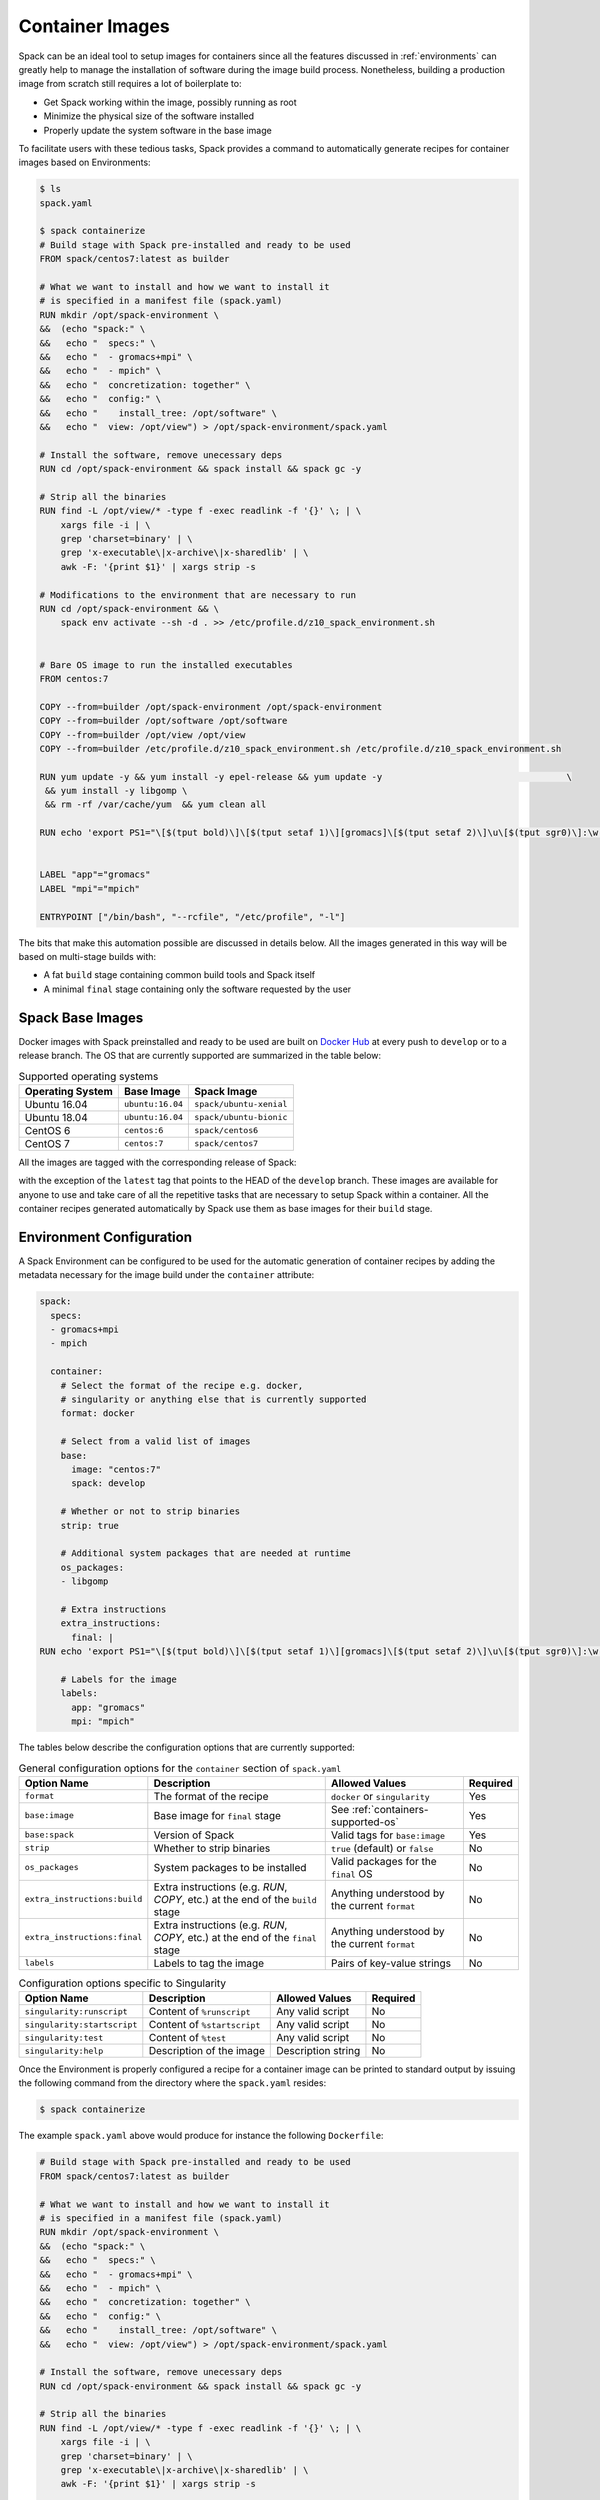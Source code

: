 .. Copyright 2013-2020 Lawrence Livermore National Security, LLC and other
   Spack Project Developers. See the top-level COPYRIGHT file for details.

   SPDX-License-Identifier: (Apache-2.0 OR MIT)

.. _containers:

================
Container Images
================

Spack can be an ideal tool to setup images for containers since all the
features discussed in :ref:`environments` can greatly help to manage
the installation of software during the image build process. Nonetheless,
building a production image from scratch still requires a lot of
boilerplate to:

- Get Spack working within the image, possibly running as root
- Minimize the physical size of the software installed
- Properly update the system software in the base image

To facilitate users with these tedious tasks, Spack provides a command
to automatically generate recipes for container images based on
Environments:

.. code-block:: console

   $ ls
   spack.yaml

   $ spack containerize
   # Build stage with Spack pre-installed and ready to be used
   FROM spack/centos7:latest as builder

   # What we want to install and how we want to install it
   # is specified in a manifest file (spack.yaml)
   RUN mkdir /opt/spack-environment \
   &&  (echo "spack:" \
   &&   echo "  specs:" \
   &&   echo "  - gromacs+mpi" \
   &&   echo "  - mpich" \
   &&   echo "  concretization: together" \
   &&   echo "  config:" \
   &&   echo "    install_tree: /opt/software" \
   &&   echo "  view: /opt/view") > /opt/spack-environment/spack.yaml

   # Install the software, remove unecessary deps
   RUN cd /opt/spack-environment && spack install && spack gc -y

   # Strip all the binaries
   RUN find -L /opt/view/* -type f -exec readlink -f '{}' \; | \
       xargs file -i | \
       grep 'charset=binary' | \
       grep 'x-executable\|x-archive\|x-sharedlib' | \
       awk -F: '{print $1}' | xargs strip -s

   # Modifications to the environment that are necessary to run
   RUN cd /opt/spack-environment && \
       spack env activate --sh -d . >> /etc/profile.d/z10_spack_environment.sh


   # Bare OS image to run the installed executables
   FROM centos:7

   COPY --from=builder /opt/spack-environment /opt/spack-environment
   COPY --from=builder /opt/software /opt/software
   COPY --from=builder /opt/view /opt/view
   COPY --from=builder /etc/profile.d/z10_spack_environment.sh /etc/profile.d/z10_spack_environment.sh

   RUN yum update -y && yum install -y epel-release && yum update -y                                   \
    && yum install -y libgomp \
    && rm -rf /var/cache/yum  && yum clean all

   RUN echo 'export PS1="\[$(tput bold)\]\[$(tput setaf 1)\][gromacs]\[$(tput setaf 2)\]\u\[$(tput sgr0)\]:\w $ \[$(tput sgr0)\]"' >> ~/.bashrc


   LABEL "app"="gromacs"
   LABEL "mpi"="mpich"

   ENTRYPOINT ["/bin/bash", "--rcfile", "/etc/profile", "-l"]


The bits that make this automation possible are discussed in details
below. All the images generated in this way will be based on
multi-stage builds with:

- A fat ``build`` stage containing common build tools and Spack itself
- A minimal ``final`` stage containing only the software requested by the user

-----------------
Spack Base Images
-----------------

Docker images with Spack preinstalled and ready to be used are
built on `Docker Hub <https://hub.docker.com/u/spack>`_
at every push to ``develop`` or to a release branch. The OS that
are currently supported are summarized in the table below:

.. _containers-supported-os:

.. list-table:: Supported operating systems
   :header-rows: 1

   * - Operating System
     - Base Image
     - Spack Image
   * - Ubuntu 16.04
     - ``ubuntu:16.04``
     - ``spack/ubuntu-xenial``
   * - Ubuntu 18.04
     - ``ubuntu:16.04``
     - ``spack/ubuntu-bionic``
   * - CentOS 6
     - ``centos:6``
     - ``spack/centos6``
   * - CentOS 7
     - ``centos:7``
     - ``spack/centos7``

All the images are tagged with the corresponding release of Spack:

.. image:: dockerhub_spack.png

with the exception of the ``latest`` tag that points to the HEAD
of the ``develop`` branch. These images are available for anyone
to use and take care of all the repetitive tasks that are necessary
to setup Spack within a container. All the container recipes generated
automatically by Spack use them as base images for their ``build`` stage.


-------------------------
Environment Configuration
-------------------------

A Spack Environment can be configured to be used for the automatic
generation of container recipes by adding the metadata necessary for
the image build under the ``container`` attribute:

.. code-block:: yaml

   spack:
     specs:
     - gromacs+mpi
     - mpich

     container:
       # Select the format of the recipe e.g. docker,
       # singularity or anything else that is currently supported
       format: docker

       # Select from a valid list of images
       base:
         image: "centos:7"
         spack: develop

       # Whether or not to strip binaries
       strip: true

       # Additional system packages that are needed at runtime
       os_packages:
       - libgomp

       # Extra instructions
       extra_instructions:
         final: |
   RUN echo 'export PS1="\[$(tput bold)\]\[$(tput setaf 1)\][gromacs]\[$(tput setaf 2)\]\u\[$(tput sgr0)\]:\w $ \[$(tput sgr0)\]"' >> ~/.bashrc

       # Labels for the image
       labels:
         app: "gromacs"
         mpi: "mpich"

The tables below describe the configuration options that are currently supported:

.. list-table:: General configuration options for the ``container`` section of ``spack.yaml``
   :header-rows: 1

   * - Option Name
     - Description
     - Allowed Values
     - Required
   * - ``format``
     - The format of the recipe
     - ``docker`` or ``singularity``
     - Yes
   * - ``base:image``
     - Base image for ``final`` stage
     - See :ref:`containers-supported-os`
     - Yes
   * - ``base:spack``
     - Version of Spack
     - Valid tags for ``base:image``
     - Yes
   * - ``strip``
     - Whether to strip binaries
     - ``true`` (default) or ``false``
     - No
   * - ``os_packages``
     - System packages to be installed
     - Valid packages for the ``final`` OS
     - No
   * - ``extra_instructions:build``
     - Extra instructions (e.g. `RUN`, `COPY`, etc.) at the end of the ``build`` stage
     - Anything understood by the current ``format``
     - No
   * - ``extra_instructions:final``
     - Extra instructions (e.g. `RUN`, `COPY`, etc.) at the end of the ``final`` stage
     - Anything understood by the current ``format``
     - No
   * - ``labels``
     - Labels to tag the image
     - Pairs of key-value strings
     - No

.. list-table:: Configuration options specific to Singularity
   :header-rows: 1

   * - Option Name
     - Description
     - Allowed Values
     - Required
   * - ``singularity:runscript``
     - Content of ``%runscript``
     - Any valid script
     - No
   * - ``singularity:startscript``
     - Content of ``%startscript``
     - Any valid script
     - No
   * - ``singularity:test``
     - Content of ``%test``
     - Any valid script
     - No
   * - ``singularity:help``
     - Description of the image
     - Description string
     - No

Once the Environment is properly configured a recipe for a container
image can be printed to standard output by issuing the following
command from the directory where the ``spack.yaml`` resides:

.. code-block:: console

   $ spack containerize

The example ``spack.yaml`` above would produce for instance the
following ``Dockerfile``:

.. code-block:: docker

   # Build stage with Spack pre-installed and ready to be used
   FROM spack/centos7:latest as builder

   # What we want to install and how we want to install it
   # is specified in a manifest file (spack.yaml)
   RUN mkdir /opt/spack-environment \
   &&  (echo "spack:" \
   &&   echo "  specs:" \
   &&   echo "  - gromacs+mpi" \
   &&   echo "  - mpich" \
   &&   echo "  concretization: together" \
   &&   echo "  config:" \
   &&   echo "    install_tree: /opt/software" \
   &&   echo "  view: /opt/view") > /opt/spack-environment/spack.yaml

   # Install the software, remove unecessary deps
   RUN cd /opt/spack-environment && spack install && spack gc -y

   # Strip all the binaries
   RUN find -L /opt/view/* -type f -exec readlink -f '{}' \; | \
       xargs file -i | \
       grep 'charset=binary' | \
       grep 'x-executable\|x-archive\|x-sharedlib' | \
       awk -F: '{print $1}' | xargs strip -s

   # Modifications to the environment that are necessary to run
   RUN cd /opt/spack-environment && \
       spack env activate --sh -d . >> /etc/profile.d/z10_spack_environment.sh


   # Bare OS image to run the installed executables
   FROM centos:7

   COPY --from=builder /opt/spack-environment /opt/spack-environment
   COPY --from=builder /opt/software /opt/software
   COPY --from=builder /opt/view /opt/view
   COPY --from=builder /etc/profile.d/z10_spack_environment.sh /etc/profile.d/z10_spack_environment.sh

   RUN yum update -y && yum install -y epel-release && yum update -y                                   \
    && yum install -y libgomp \
    && rm -rf /var/cache/yum  && yum clean all

   RUN echo 'export PS1="\[$(tput bold)\]\[$(tput setaf 1)\][gromacs]\[$(tput setaf 2)\]\u\[$(tput sgr0)\]:\w $ \[$(tput sgr0)\]"' >> ~/.bashrc


   LABEL "app"="gromacs"
   LABEL "mpi"="mpich"

   ENTRYPOINT ["/bin/bash", "--rcfile", "/etc/profile", "-l"]

.. note::
   Spack can also produce Singularity definition files to build the image. The
   minimum version of Singularity required to build a SIF (Singularity Image Format)
   from them is ``3.5.3``.